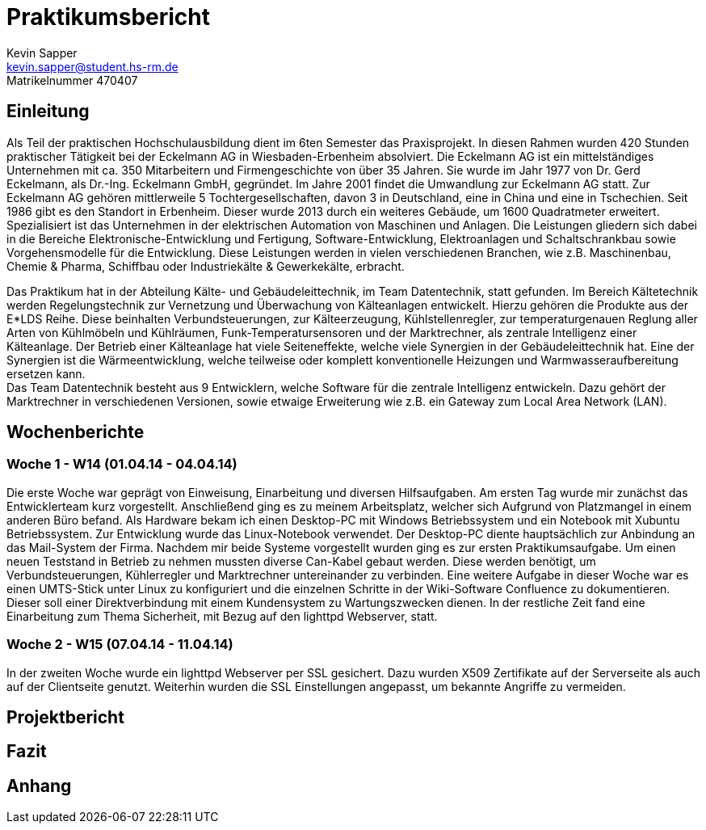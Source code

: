 = Praktikumsbericht
Kevin Sapper <kevin.sapper@student.hs-rm.de>
Matrikelnummer 470407

:doctype: article
:toc:
:source-highlighter: coderay
:listing-caption: Listing

== Einleitung
Als Teil der praktischen Hochschulausbildung dient im 6ten Semester das Praxisprojekt. In diesen Rahmen wurden 420 Stunden praktischer Tätigkeit bei der Eckelmann AG in Wiesbaden-Erbenheim absolviert. Die Eckelmann AG ist ein mittelständiges Unternehmen mit ca. 350 Mitarbeitern und Firmengeschichte von über 35 Jahren. Sie wurde im Jahr 1977 von Dr. Gerd Eckelmann, als  Dr.-Ing. Eckel­mann GmbH, gegründet. Im Jahre 2001 findet die Umwandlung zur Eckelmann AG statt. Zur Eckelmann AG gehören mittlerweile 5 Tochtergesellschaften, davon 3 in Deutschland, eine in China und eine in Tschechien. Seit 1986 gibt es den Standort in Erbenheim. Dieser wurde 2013 durch ein weiteres Gebäude, um 1600 Quadratmeter erweitert. Spezialisiert ist das Unternehmen in der elektrischen Automation von Maschinen und Anlagen. Die Leistungen gliedern sich dabei in die Bereiche Elektronische-Entwicklung und Fertigung, Software-Entwicklung, Elektroanlagen und Schaltschrankbau sowie Vorgehensmodelle für die Entwicklung. Diese Leistungen werden in vielen verschiedenen Branchen, wie z.B. Maschinenbau, Chemie & Pharma, Schiffbau oder Industriekälte & Gewerkekälte, erbracht. +

Das Praktikum hat in der Abteilung Kälte- und Gebäudeleittechnik, im Team Datentechnik, statt gefunden. Im Bereich Kältetechnik werden Regelungstechnik zur Vernetzung und Überwachung von Kälteanlagen entwickelt. Hierzu gehören die Produkte aus der E*LDS Reihe. Diese beinhalten Verbundsteuerungen, zur Kälteerzeugung, Kühlstellenregler, zur temperaturgenauen Reglung aller Arten von Kühlmöbeln und Kühlräumen, Funk-Temperatursensoren und der Marktrechner, als zentrale Intelligenz einer Kälteanlage. Der Betrieb einer Kälteanlage hat viele Seiteneffekte, welche viele Synergien in der Gebäudeleittechnik hat. Eine der Synergien ist die Wärmeentwicklung, welche teilweise oder komplett konventionelle Heizungen und Warmwasseraufbereitung ersetzen kann. +
Das Team Datentechnik besteht aus 9 Entwicklern, welche Software für die zentrale Intelligenz entwickeln. Dazu gehört der Marktrechner in verschiedenen Versionen, sowie etwaige Erweiterung wie z.B. ein Gateway zum Local Area Network (LAN).

== Wochenberichte

=== Woche 1 - W14 (01.04.14 - 04.04.14)

Die erste Woche war geprägt von Einweisung, Einarbeitung und diversen Hilfsaufgaben. Am ersten Tag wurde mir zunächst das Entwicklerteam kurz vorgestellt. Anschließend ging es zu meinem Arbeitsplatz, welcher sich Aufgrund von Platzmangel in einem anderen Büro befand. Als Hardware bekam ich einen Desktop-PC mit Windows Betriebssystem und ein Notebook mit Xubuntu Betriebssystem. Zur Entwicklung wurde das Linux-Notebook verwendet. Der Desktop-PC diente hauptsächlich zur Anbindung an das Mail-System der Firma. Nachdem mir beide Systeme vorgestellt wurden ging es zur ersten Praktikumsaufgabe. Um einen neuen Teststand in Betrieb zu nehmen mussten diverse Can-Kabel gebaut werden. Diese werden benötigt, um Verbundsteuerungen, Kühlerregler und Marktrechner untereinander zu verbinden. Eine weitere Aufgabe in dieser Woche war es einen UMTS-Stick unter Linux zu konfiguriert und die einzelnen Schritte in der Wiki-Software Confluence zu dokumentieren. Dieser soll einer Direktverbindung mit einem Kundensystem zu Wartungszwecken dienen. In der restliche Zeit fand eine Einarbeitung zum Thema Sicherheit, mit Bezug auf den lighttpd Webserver, statt.

=== Woche 2 - W15 (07.04.14 - 11.04.14)

In der zweiten Woche wurde ein lighttpd Webserver per SSL gesichert. Dazu wurden X509 Zertifikate auf der Serverseite als auch auf der Clientseite genutzt. Weiterhin wurden die SSL Einstellungen angepasst, um bekannte Angriffe zu vermeiden.

== Projektbericht

== Fazit

== Anhang

